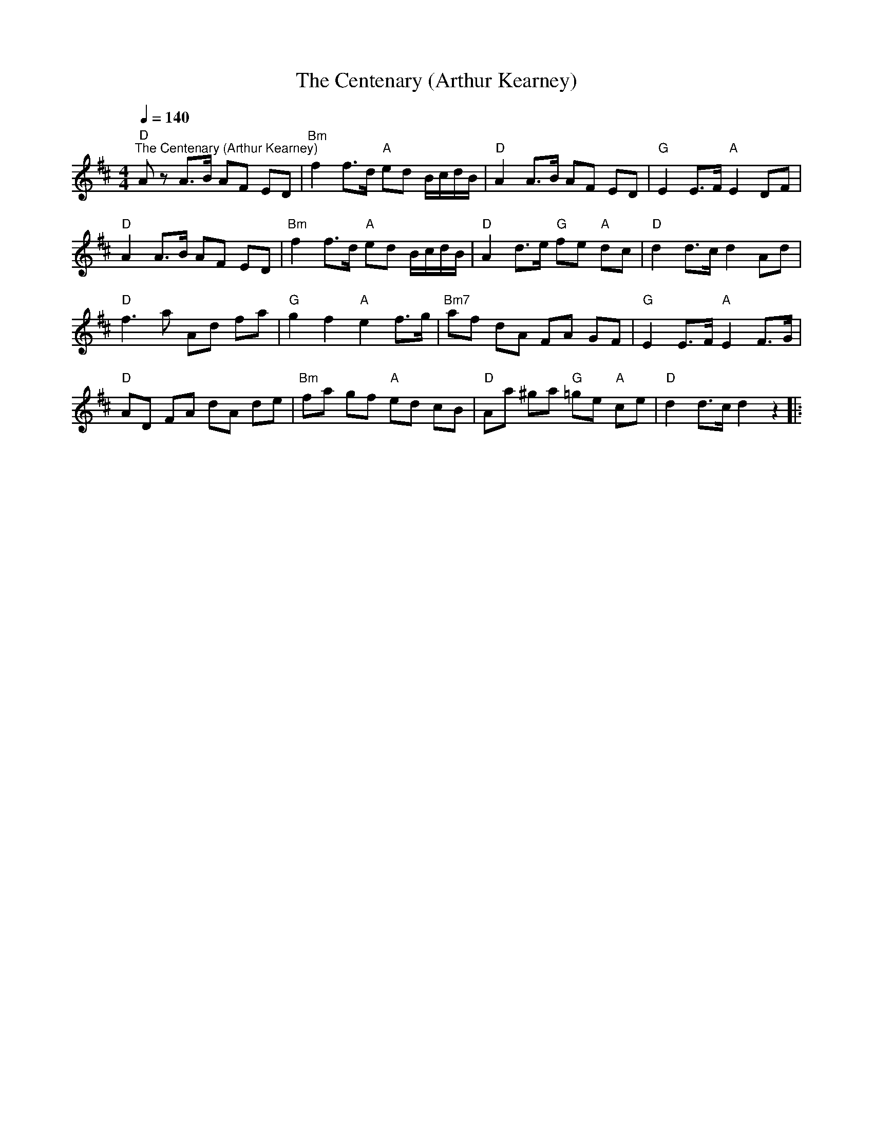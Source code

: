 X:1
T:The Centenary (Arthur Kearney)
L:1/8
Q:1/4=140
M:4/4
K:D
"D""^The Centenary (Arthur Kearney)" A z A>B AF ED |"Bm" f2 f>d"A" ed B/c/d/B/ |"D" A2 A>B AF ED |"G" E2 E>F"A" E2 DF |
"D" A2 A>B AF ED |"Bm" f2 f>d"A" ed B/c/d/B/ |"D" A2 d>e"G" fe"A" dc |"D" d2 d>c d2 Ad |
"D" f3 a Ad fa |"G" g2 f2"A" e2 f>g |"Bm7" af dA FA GF |"G" E2 E>F"A" E2 F>G |
"D" AD FA dA de |"Bm" fa gf"A" ed cB |"D" Aa ^ga"G" =ge"A" ce |"D" d2 d>c d2 z2 |:
